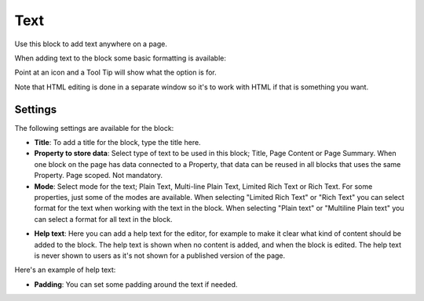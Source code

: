 Text
===========================================
Use this block to add text anywhere on a page. 

When adding text to the block some basic formatting is available:

.. image:: text-formatting-new.png

Point at an icon and a Tool Tip will show what the option is for.

Note that HTML editing is done in a separate window so it's to work with HTML if that is something you want.

Settings
*********
The following settings are available for the block:

.. image:: text-settings.png

+ **Title**: To add a title for the block, type the title here.
+ **Property to store data**: Select type of text to be used in this block; Title, Page Content or Page Summary. When one block on the page has data connected to a Property, that data can be reused in all blocks that uses the same Property. Page scoped. Not mandatory.
+ **Mode**: Select mode for the text; Plain Text, Multi-line Plain Text, Limited Rich Text or Rich Text. For some properties, just some of the modes are available. When selecting "Limited Rich Text" or "Rich Text" you can select format for the text when working with the text in the block. When selecting "Plain text" or "Multiline Plain text" you can select a format for all text in the block.

.. image:: text-setting-format.png

+ **Help text**: Here you can add a help text for the editor, for example to make it clear what kind of content should be added to the block. The help text is shown when no content is added, and when the block is edited. The help text is never shown to users as it's not shown for a published version of the page.

Here's an example of help text:

.. image:: help-text.png

+ **Padding**: You can set some padding around the text if needed.

